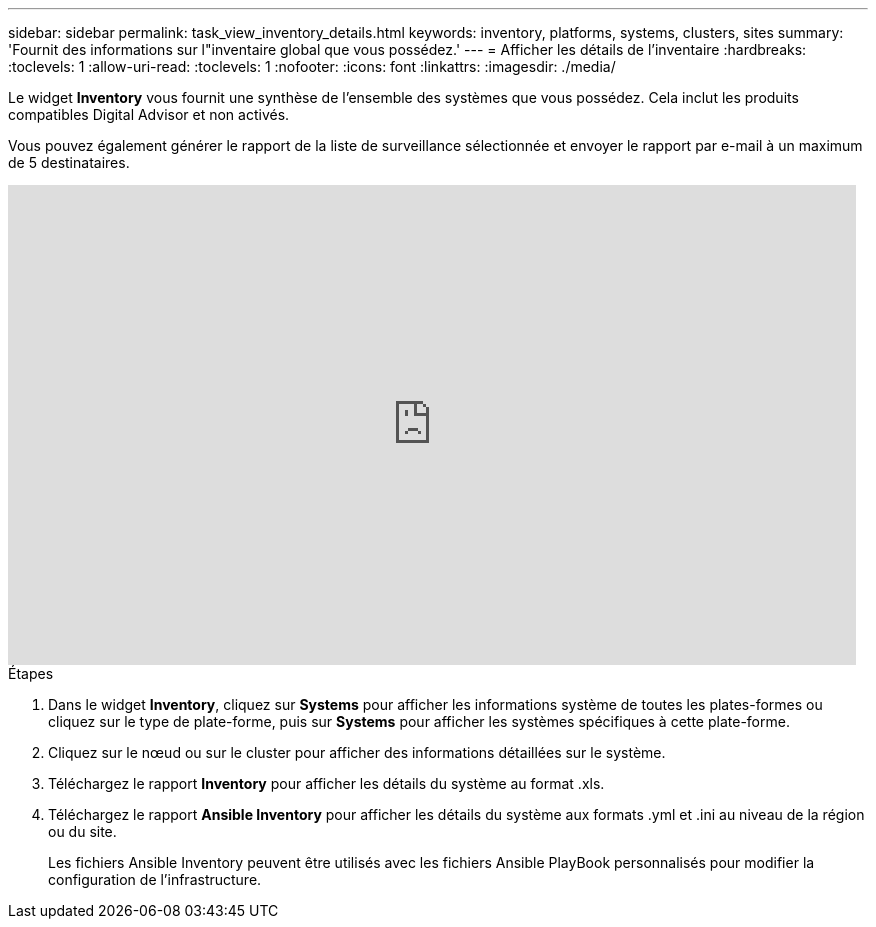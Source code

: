 ---
sidebar: sidebar 
permalink: task_view_inventory_details.html 
keywords: inventory, platforms, systems, clusters, sites 
summary: 'Fournit des informations sur l"inventaire global que vous possédez.' 
---
= Afficher les détails de l'inventaire
:hardbreaks:
:toclevels: 1
:allow-uri-read: 
:toclevels: 1
:nofooter: 
:icons: font
:linkattrs: 
:imagesdir: ./media/


[role="lead"]
Le widget *Inventory* vous fournit une synthèse de l'ensemble des systèmes que vous possédez. Cela inclut les produits compatibles Digital Advisor et non activés.

Vous pouvez également générer le rapport de la liste de surveillance sélectionnée et envoyer le rapport par e-mail à un maximum de 5 destinataires.

video::ttbpbT5uTBI[youtube,width=848,height=480]
.Étapes
. Dans le widget *Inventory*, cliquez sur *Systems* pour afficher les informations système de toutes les plates-formes ou cliquez sur le type de plate-forme, puis sur *Systems* pour afficher les systèmes spécifiques à cette plate-forme.
. Cliquez sur le nœud ou sur le cluster pour afficher des informations détaillées sur le système.
. Téléchargez le rapport *Inventory* pour afficher les détails du système au format .xls.
. Téléchargez le rapport *Ansible Inventory* pour afficher les détails du système aux formats .yml et .ini au niveau de la région ou du site.
+
Les fichiers Ansible Inventory peuvent être utilisés avec les fichiers Ansible PlayBook personnalisés pour modifier la configuration de l'infrastructure.


